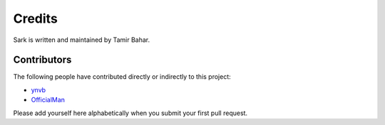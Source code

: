 Credits
=======

Sark is written and maintained by Tamir Bahar.

Contributors
------------

The following people have contributed directly or indirectly to this project:

- `ynvb <https://github.com/ynvb>`_
- `OfficialMan <https://github.com/OfficialMan>`_

Please add yourself here alphabetically when you submit your first pull request.
